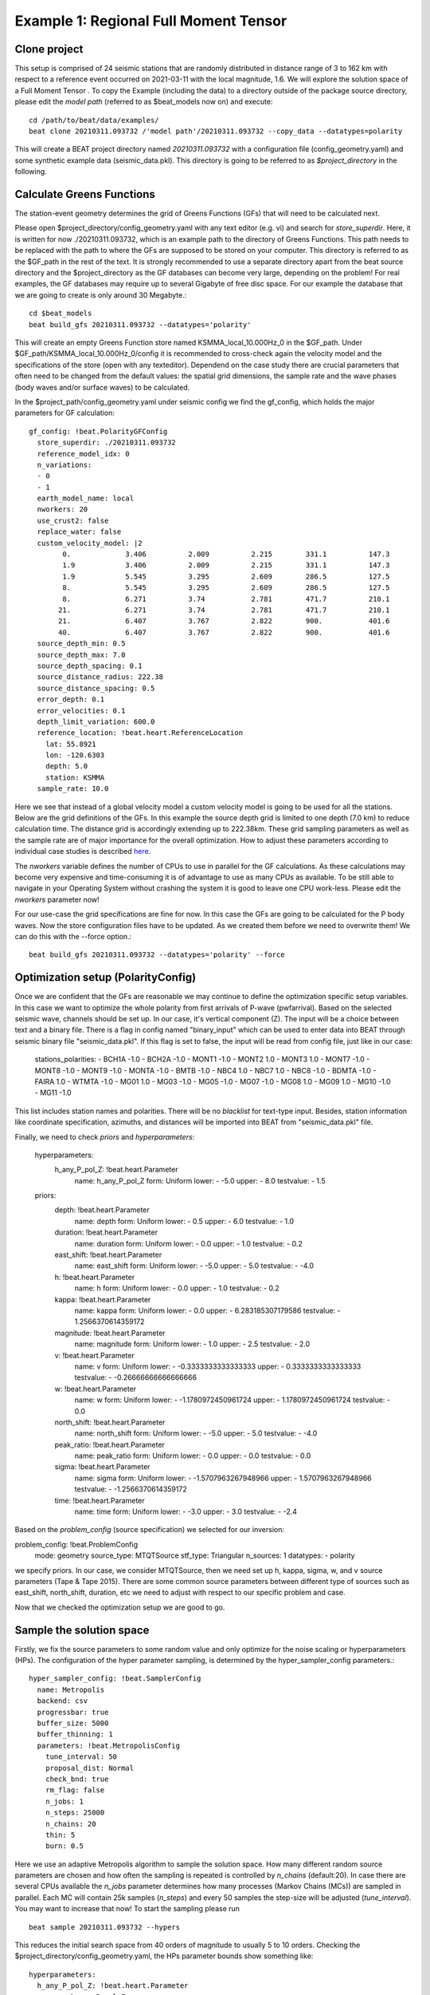 Example 1: Regional Full Moment Tensor
--------------------------------------
Clone project
^^^^^^^^^^^^^
This setup is comprised of 24 seismic stations that are randomly distributed in distance range of 3 to 162 km with respect to a reference event occurred on 2021-03-11 with the local magnitude, 1.6.
We will explore the solution space of a Full Moment Tensor .
To copy the Example (including the data) to a directory outside of the package source directory, please edit the *model path* (referred to as $beat_models now on) and execute::

    cd /path/to/beat/data/examples/
    beat clone 20210311.093732 /'model path'/20210311.093732 --copy_data --datatypes=polarity

This will create a BEAT project directory named *20210311.093732* with a configuration file (config_geometry.yaml) and some synthetic example data (seismic_data.pkl).
This directory is going to be referred to as *$project_directory* in the following.

Calculate Greens Functions
^^^^^^^^^^^^^^^^^^^^^^^^^^
The station-event geometry determines the grid of Greens Functions (GFs) that will need to be calculated next.

Please open $project_directory/config_geometry.yaml with any text editor (e.g. vi) and search for *store_superdir*. Here, it is written for now ./20210311.093732, which is an example path to the directory of Greens Functions.
This path needs to be replaced with the path to where the GFs are supposed to be stored on your computer. This directory is referred to as the $GF_path in the rest of the text. It is strongly recommended to use a separate directory apart from the beat source directory and the $project_directory as the GF databases can become very large, depending on the problem! For real examples, the GF databases may require up to several Gigabyte of free disc space. For our example the database that we are going to create is only around 30 Megabyte.::

    cd $beat_models
    beat build_gfs 20210311.093732 --datatypes='polarity'

This will create an empty Greens Function store named KSMMA_local_10.000Hz_0 in the $GF_path. Under $GF_path/KSMMA_local_10.000Hz_0/config it is recommended to cross-check again the velocity model and the specifications of the store (open with any texteditor).
Dependend on the case study there are crucial parameters that often need to be changed from the default values: the spatial grid dimensions, the sample rate and the wave phases (body waves and/or surface waves) to be calculated.

In the $project_path/config_geometry.yaml under seismic config we find the gf_config, which holds the major parameters for GF calculation::

  gf_config: !beat.PolarityGFConfig
    store_superdir: ./20210311.093732
    reference_model_idx: 0
    n_variations:
    - 0
    - 1
    earth_model_name: local
    nworkers: 20
    use_crust2: false
    replace_water: false
    custom_velocity_model: |2
          0.             3.406          2.009          2.215        331.1          147.3
          1.9            3.406          2.009          2.215        331.1          147.3
          1.9            5.545          3.295          2.609        286.5          127.5
          8.             5.545          3.295          2.609        286.5          127.5
          8.             6.271          3.74           2.781        471.7          210.1
         21.             6.271          3.74           2.781        471.7          210.1
         21.             6.407          3.767          2.822        900.           401.6
         40.             6.407          3.767          2.822        900.           401.6
    source_depth_min: 0.5
    source_depth_max: 7.0
    source_depth_spacing: 0.1
    source_distance_radius: 222.38
    source_distance_spacing: 0.5
    error_depth: 0.1
    error_velocities: 0.1
    depth_limit_variation: 600.0
    reference_location: !beat.heart.ReferenceLocation
      lat: 55.8921
      lon: -120.6303
      depth: 5.0
      station: KSMMA
    sample_rate: 10.0

Here we see that instead of a global velocity model a custom velocity model is going to be used for all the stations.
Below are the grid definitions of the GFs. In this example the source depth grid is limited to one depth (7.0 km) to reduce calculation time. The distance grid is accordingly extending up to 222.38km.
These grid sampling parameters as well as the sample rate are of major importance for the overall optimization. How to adjust these parameters
according to individual case studies is described `here <https://pyrocko.org/docs/current/apps/fomosto/tutorial.html#considerations-for-real-world-applications>`__.

The *nworkers* variable defines the number of CPUs to use in parallel for the GF calculations. As these calculations may become very expensive and time-consuming it is of advantage to use as many CPUs as available. To be still able to navigate in your Operating System without crashing the system it is good to leave one CPU work-less.
Please edit the *nworkers* parameter now!

For our use-case the grid specifications are fine for now. In this case the GFs are going to be calculated for the P body waves. 
Now the store configuration files have to be updated. As we created them before we need to overwrite them! We can do this with the --force option.::

    beat build_gfs 20210311.093732 --datatypes='polarity' --force


Optimization setup (PolarityConfig)
^^^^^^^^^^^^^^^^^^^^^^^^^^^^^^^^^^^^^
Once we are confident that the GFs are reasonable we may continue to define the optimization specific setup variables.
In this case we want to optimize the whole polarity from first arrivals of P-wave (pwfarrival). Based on the selected seismic wave, channels should be set up. In our case, it's vertical component (Z).
The input will be a choice between text and a binary file. There is a flag in config named "binary_input" which can be used to enter data into BEAT through seismic binary file "seismic_data.pkl". If this flag is set to false, the input will be read from config file, just like in our case:

  stations_polarities:
  - BCH1A -1.0
  - BCH2A -1.0
  - MONT1 -1.0
  - MONT2 1.0
  - MONT3 1.0
  - MONT7 -1.0
  - MONT8 -1.0
  - MONT9 -1.0
  - MONTA -1.0
  - BMTB -1.0
  - NBC4 1.0
  - NBC7 1.0
  - NBC8 -1.0
  - BDMTA -1.0
  - FAIRA 1.0
  - WTMTA -1.0
  - MG01 1.0
  - MG03 -1.0
  - MG05 -1.0
  - MG07 -1.0
  - MG08 1.0
  - MG09 1.0
  - MG10 -1.0
  - MG11 -1.0

This list includes station names and polarities. There will be no *blacklist* for text-type input. Besides, station information like coordinate specification, azimuths, and distances will be imported into BEAT from "seismic_data.pkl" file.

Finally, we need to check *priors* and *hyperparameters*:

  hyperparameters:
    h_any_P_pol_Z: !beat.heart.Parameter
      name: h_any_P_pol_Z
      form: Uniform
      lower:
      - -5.0
      upper:
      - 8.0
      testvalue:
      - 1.5
  priors:
    depth: !beat.heart.Parameter
      name: depth
      form: Uniform
      lower:
      - 0.5
      upper:
      - 6.0
      testvalue:
      - 1.0
    duration: !beat.heart.Parameter
      name: duration
      form: Uniform
      lower:
      - 0.0
      upper:
      - 1.0
      testvalue:
      - 0.2
    east_shift: !beat.heart.Parameter
      name: east_shift
      form: Uniform
      lower:
      - -5.0
      upper:
      - 5.0
      testvalue:
      - -4.0
    h: !beat.heart.Parameter
      name: h
      form: Uniform
      lower:
      - 0.0
      upper:
      - 1.0
      testvalue:
      - 0.2
    kappa: !beat.heart.Parameter
      name: kappa
      form: Uniform
      lower:
      - 0.0
      upper:
      - 6.283185307179586
      testvalue:
      - 1.2566370614359172
    magnitude: !beat.heart.Parameter
      name: magnitude
      form: Uniform
      lower:
      - 1.0
      upper:
      - 2.5
      testvalue:
      - 2.0
    v: !beat.heart.Parameter
      name: v
      form: Uniform
      lower:
      - -0.3333333333333333
      upper:
      - 0.3333333333333333
      testvalue:
      - -0.26666666666666666
    w: !beat.heart.Parameter
      name: w
      form: Uniform
      lower:
      - -1.1780972450961724
      upper:
      - 1.1780972450961724
      testvalue:
      - 0.0
    north_shift: !beat.heart.Parameter
      name: north_shift
      form: Uniform
      lower:
      - -5.0
      upper:
      - 5.0
      testvalue:
      - -4.0
    peak_ratio: !beat.heart.Parameter
      name: peak_ratio
      form: Uniform
      lower:
      - 0.0
      upper:
      - 0.0
      testvalue:
      - 0.0
    sigma: !beat.heart.Parameter
      name: sigma
      form: Uniform
      lower:
      - -1.5707963267948966
      upper:
      - 1.5707963267948966
      testvalue:
      - -1.2566370614359172
    time: !beat.heart.Parameter
      name: time
      form: Uniform
      lower:
      - -3.0
      upper:
      - 3.0
      testvalue:
      - -2.4

Based on the *problem_config* (source specification) we selected for our inversion:

problem_config: !beat.ProblemConfig
  mode: geometry
  source_type: MTQTSource
  stf_type: Triangular
  n_sources: 1
  datatypes:
  - polarity

we specify priors. In our case, we consider MTQTSource, then we need set up h, kappa, sigma, w, and v source parameters (Tape & Tape 2015). There are some common source parameters between different type of sources such as east_shift, north_shift, duration, etc we need to adjust with respect to our specific problem and case. 

Now that we checked the optimization setup we are good to go.


Sample the solution space
^^^^^^^^^^^^^^^^^^^^^^^^^

Firstly, we fix the source parameters to some random value and only optimize for the noise scaling or hyperparameters (HPs).
The configuration of the hyper parameter sampling, is determined by the hyper_sampler_config parameters.::

    hyper_sampler_config: !beat.SamplerConfig
      name: Metropolis
      backend: csv
      progressbar: true
      buffer_size: 5000
      buffer_thinning: 1
      parameters: !beat.MetropolisConfig
        tune_interval: 50
        proposal_dist: Normal
        check_bnd: true
        rm_flag: false
        n_jobs: 1
        n_steps: 25000
        n_chains: 20
        thin: 5
        burn: 0.5

Here we use an adaptive Metropolis algorithm to sample the solution space.
How many different random source parameters are chosen and how often the sampling is repeated is controlled by *n_chains* (default:20).
In case there are several CPUs available the *n_jobs* parameter determines how many processes (Markov Chains (MCs)) are sampled in parallel.
Each MC will contain 25k samples (*n_steps*) and every 50 samples the step-size will be adjusted (*tune_interval*).
You may want to increase that now! To start the sampling please run ::

    beat sample 20210311.093732 --hypers

This reduces the initial search space from 40 orders of magnitude to usually 5 to 10 orders. Checking the $project_directory/config_geometry.yaml,
the HPs parameter bounds show something like::

  hyperparameters:
    h_any_P_pol_Z: !beat.heart.Parameter
      name: h_any_P_pol_Z
      form: Uniform
      lower:
      - -5.0
      upper:
      - 8.0
      testvalue:
      - 1.5


Now that we have an initial guess on the hyperparameters we can run the optimization using the default sampling algorithm, a Sequential Monte Carlo sampler.
The sampler can effectively exploit the parallel architecture of nowadays computers. The *n_jobs* number should be set to as many CPUs as possible in the configuration file.::

sampler_config: !beat.SamplerConfig
  name: SMC
  backend: csv
  progressbar: false
  buffer_size: 1000
  buffer_thinning: 10
  parameters: !beat.SMCConfig
    tune_interval: 50
    check_bnd: true
    rm_flag: true
    n_jobs: 4
    n_steps: 200
    n_chains: 300
    coef_variation: 1.0
    stage: 0
    proposal_dist: MultivariateCauchy
    update_covariances: false

.. note:: *n_chains* divided by *n_jobs* MUST yield a *Integer* number! An error is going to be thrown if this is not the case!

Here we use 4 cpus (n_jobs) - you can change this according to your systems specifications.
Finally, we sample the solution space with::

    beat sample 20210311.093732

.. note:: The reader might have noticed the two different *backends* that have been specified in the *SamplerConfigs*, "csv" and "bin". `Here <https://hvasbath.github.io/beat/getting_started/backends.html#sampling-backends>`__ we refer to the backend section that describe these further.


Summarize the results
^^^^^^^^^^^^^^^^^^^^^
The sampled chain results of the SMC sampler are stored in seperate files and have to be summarized.

.. note::
    Only for MomentTensor MTSource: The moment tensor components have to be normalized again with respect to the magnitude.

To summarize all the stages of the sampler please run the summarize command.::

    beat summarize 20210311.093732


If the final stage is included in the stages to be summarized also a summary file with the posterior quantiles will be created.
If you check the summary.txt file (path then also printed to the screen)::

    vi $project_directory/geometry/summary.txt

For example for the first 4 entries (mee, med, posterior like-lihood, north-shift), the posterior pdf quantiles show::

                             mean        sd  mc_error       hpd_2.5      hpd_97.5
    mee__0             -0.756400  0.001749  0.000087     -0.759660     -0.752939
    med__0             -0.256697  0.000531  0.000024     -0.257759     -0.255713
    like__0         89855.787301  2.742033  0.155631  89849.756559  89859.893765
    north_shift__0     19.989398  0.010010  0.000496     19.970455     20.008629

As this is a synthetic case with only little noise it is not particularly surprising to get such steeply peaked distributions.


Plotting
^^^^^^^^
To see results of source inversion based on polarity, we need to plot beachball with polarities on it. 

    beat plot 20210311.093732 fuzzy_beachball --nensemble=200
    
nensemble arguement would add uncertainty to the plot.

The following command produces a '.png' file with the final posterior distribution. In the $beat_models run::

    beat plot 20210311.093732 stage_posteriors --reference --stage_number=-1 --format='png'

It may look like this.

 .. image:: ../_static/example1/FullMT_stage_-1_max_variance.png

The vertical black lines are the true values and the vertical red lines are the maximum likelihood values.
We see that the true solution is not comprised within the marginals of all parameters. This may have several reasons. In the next section we will discuss and investigate the influence of the noise characteristics.

To get an image of parameter correlations (including the true reference value in red) of moment tensor components, the location and the magnitude. In the $beat_models run::

    beat plot 20210311.093732 correlation_hist --reference --stage_number=-1 --format='png' --varnames='mee, med, mdd, mnn, mnd, mne, north_shift, east_shift, magnitude'

This will show an image like that.

 .. image:: ../_static/example1/FullMT_corr_hist_ref_variance.png

This shows 2d kernel density estimates (kde) and histograms of the specified model parameters. The darker the 2d kde the higher the probability of the model parameter.
The red dot and the vertical red lines show the true values of the target source in the kde plots and histograms, respectively.

The *varnames* option may take any parameter that has been optimized for. For example one might als want to try --varnames='duration, time, magnitude, north_shift, east_shift'.
If it is not specified all sampled parameters are taken into account.


Clone setup into new project
^^^^^^^^^^^^^^^^^^^^^^^^^^^^
Now we want to repeat the sampling with the noise structure set to *non-toeplitz*, but we want to keep the previous results
as well as the configuration files unchanged for keeping track of our work. So we can use again the clone function to clone
the current setup into a new directory.::

  beat clone 20210311.093732 20210311.093732_nont --copy_data --datatypes=polarity

References
^^^^^^^^^^
.. [Brillinger] Brillinger, D. R. and Udias, A. and Bolt, B. A., A probability model for regional focal mechanism solutions. Bulletin of the Seismological Society of America 1980: doi: https://doi.org/10.1785/BSSA0700010149
